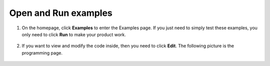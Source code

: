 Open and Run examples
======================================
1. On the homepage, click **Examples** to enter the Examples page. If you just need to simply test these examples, you only need to click **Run** to make your product work.

    .. image:: ../img/imgIMG_0392.PNG
        :align: center

#. If you want to view and modify the code inside, then you need to click **Edit**. The following picture is the programming page.

    .. image:: ../img/imgIMG_0393.PNG
        :align: center
